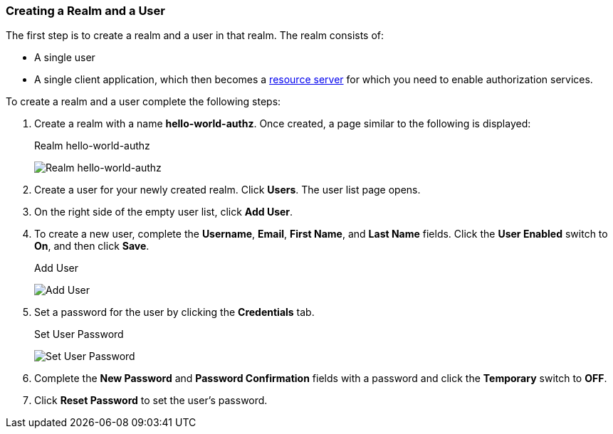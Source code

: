 [[_getting_started_hello_world_create_realm]]
=== Creating a Realm and a User

The first step is to create a realm and a user in that realm. The realm consists of:

* A single user

* A single client application, which then becomes a <<_overview_terminology, resource server>> for which you need to enable authorization services.

To create a realm and a user complete the following steps:

. Create a realm with a name *hello-world-authz*. Once created, a page similar to the following is displayed:
+
.Realm hello-world-authz
image:{project_images}/getting-started/hello-world/create-realm.png[alt="Realm hello-world-authz"]

. Create a user for your newly created realm. Click *Users*. The user list page opens.

. On the right side of the empty user list, click *Add User*.

. To create a new user, complete the *Username*, *Email*, *First Name*, and *Last Name* fields.
Click the *User Enabled* switch to *On*, and then click *Save*.
+
.Add User
image:{project_images}/getting-started/hello-world/create-user.png[alt="Add User"]

. Set a password for the user by clicking the *Credentials* tab.
+
.Set User Password
image:{project_images}/getting-started/hello-world/reset-user-pwd.png[alt="Set User Password"]

. Complete the *New Password* and *Password Confirmation* fields with a password and click the *Temporary* switch to *OFF*.

. Click *Reset Password* to set the user's password.
